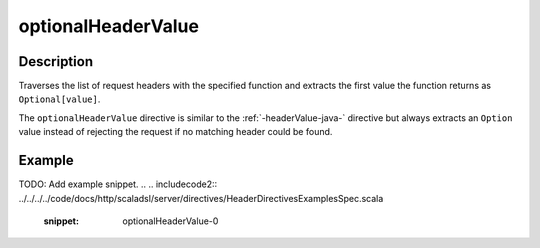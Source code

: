 .. _-optionalHeaderValue-java-:

optionalHeaderValue
===================

Description
-----------
Traverses the list of request headers with the specified function and extracts the first value the function returns as
``Optional[value]``.

The ``optionalHeaderValue`` directive is similar to the :ref:`-headerValue-java-` directive but always extracts an ``Option``
value instead of rejecting the request if no matching header could be found.

Example
-------
TODO: Add example snippet.
.. 
.. includecode2:: ../../../../code/docs/http/scaladsl/server/directives/HeaderDirectivesExamplesSpec.scala
   :snippet: optionalHeaderValue-0
